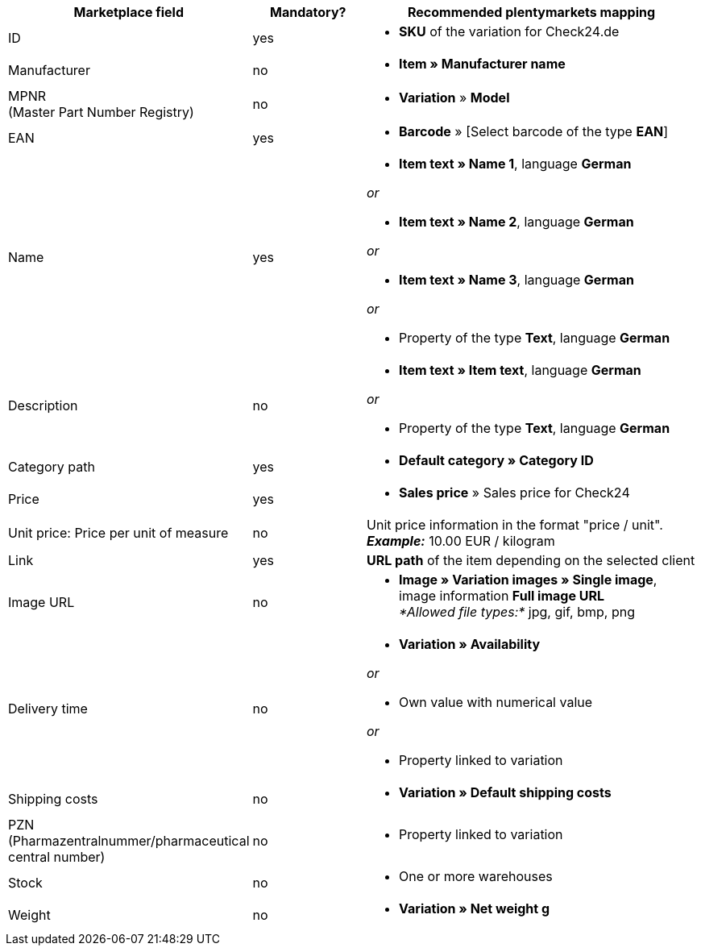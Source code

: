 [[recommended-mappings]]
[cols="2,1,3a"]
|====
|Marketplace field |Mandatory? |Recommended plentymarkets mapping

| ID
| yes
| * *SKU* of the variation for Check24.de

| Manufacturer
| no
| * *Item » Manufacturer name*

| MPNR +
(Master Part Number Registry)
| no
| * *Variation* » *Model*

| EAN
| yes
| * *Barcode* » [Select barcode of the type *EAN*]

| Name
| yes
| * *Item text » Name 1*, language *German*

_or_

* *Item text » Name 2*, language *German*

_or_

* *Item text » Name 3*, language *German*

_or_

* Property of the type *Text*, language *German*

| Description
| no
| * *Item text » Item text*, language *German*

_or_

* Property of the type *Text*, language *German*

| Category path
| yes
| * *Default category » Category ID*

| Price
| yes
| * *Sales price* » Sales price for Check24

| Unit price: Price per unit of measure
| no
| Unit price information in the format "price / unit". +
*_Example:_* 10.00 EUR / kilogram

| Link
| yes
| *URL path* of the item depending on
the selected client

| Image URL
| no
| * *Image » Variation images » Single image*, image information *Full image URL* +
_*Allowed file types:*_ jpg, gif, bmp, png

| Delivery time
| no
| * *Variation » Availability*

_or_

* Own value with numerical value

_or_

* Property linked to variation

| Shipping costs
| no
| * *Variation » Default shipping costs*

| PZN +
(Pharmazentralnummer/pharmaceutical central number)
| no
| * Property linked to variation

| Stock
| no
| * One or more warehouses

| Weight
| no
| * *Variation » Net weight g*
|====
